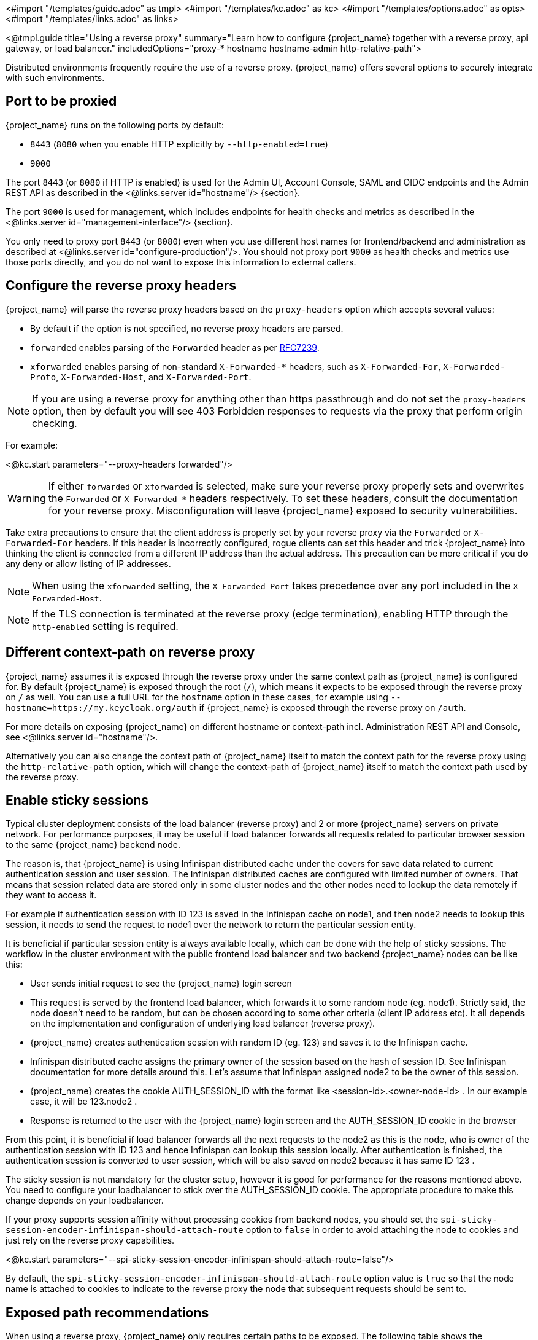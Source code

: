 <#import "/templates/guide.adoc" as tmpl>
<#import "/templates/kc.adoc" as kc>
<#import "/templates/options.adoc" as opts>
<#import "/templates/links.adoc" as links>

<@tmpl.guide
title="Using a reverse proxy"
summary="Learn how to configure {project_name} together with a reverse proxy, api gateway, or load balancer."
includedOptions="proxy-* hostname hostname-admin http-relative-path">

Distributed environments frequently require the use of a reverse proxy. {project_name} offers several options to securely integrate with such environments.

== Port to be proxied

{project_name} runs on the following ports by default:

* `8443` (`8080` when you enable HTTP explicitly by `--http-enabled=true`)

* `9000`

The port `8443` (or `8080` if HTTP is enabled) is used for the Admin UI, Account Console, SAML and OIDC endpoints and the Admin REST API as described in the <@links.server id="hostname"/> {section}.

The port `9000` is used for management, which includes endpoints for health checks and metrics as described in the  <@links.server id="management-interface"/> {section}.

You only need to proxy port `8443` (or `8080`) even when you use different host names for frontend/backend and administration as described at <@links.server id="configure-production"/>. You should not proxy port `9000` as health checks and metrics use those ports directly, and you do not want to expose this information to external callers.

== Configure the reverse proxy headers

{project_name} will parse the reverse proxy headers based on the `proxy-headers` option which accepts several values:

* By default if the option is not specified, no reverse proxy headers are parsed.
* `forwarded` enables parsing of the `Forwarded` header as per https://www.rfc-editor.org/rfc/rfc7239.html[RFC7239].
* `xforwarded` enables parsing of non-standard `X-Forwarded-*` headers, such as `X-Forwarded-For`, `X-Forwarded-Proto`, `X-Forwarded-Host`, and `X-Forwarded-Port`.

NOTE: If you are using a reverse proxy for anything other than https passthrough and do not set the `proxy-headers` option, then by default you will see 403 Forbidden responses to requests via the proxy that perform origin checking.

For example:

<@kc.start parameters="--proxy-headers forwarded"/>

WARNING: If either `forwarded` or `xforwarded` is selected, make sure your reverse proxy properly sets and overwrites the `Forwarded` or `X-Forwarded-*` headers respectively. To set these headers, consult the documentation for your reverse proxy. Misconfiguration will leave {project_name} exposed to security vulnerabilities.

Take extra precautions to ensure that the client address is properly set by your reverse proxy via the `Forwarded` or `X-Forwarded-For` headers.
If this header is incorrectly configured, rogue clients can set this header and trick {project_name} into thinking the client is connected from a different IP address than the actual address. This precaution can be more critical if you do any deny or allow listing of IP addresses.

NOTE: When using the `xforwarded` setting, the `X-Forwarded-Port` takes precedence over any port included in the `X-Forwarded-Host`.

NOTE: If the TLS connection is terminated at the reverse proxy (edge termination), enabling HTTP through the `http-enabled` setting is required.

== Different context-path on reverse proxy

{project_name} assumes it is exposed through the reverse proxy under the same context path as {project_name} is configured for. By default {project_name} is exposed through the root (`/`), which means it expects to be exposed through the reverse proxy on `/` as well.
You can use a full URL for the `hostname` option in these cases, for example using `--hostname=https://my.keycloak.org/auth` if {project_name} is exposed through the reverse proxy on `/auth`.

For more details on exposing {project_name} on different hostname or context-path incl. Administration REST API and Console, see <@links.server id="hostname"/>.

Alternatively you can also change the context path of {project_name} itself to match the context path for the reverse proxy using the `http-relative-path` option, which will change the context-path of {project_name} itself to match the context path used by the reverse proxy.

== Enable sticky sessions

Typical cluster deployment consists of the load balancer (reverse proxy) and 2 or more {project_name} servers on private network.
For performance purposes, it may be useful if load balancer forwards all requests related to particular browser session to the same {project_name} backend node.

The reason is, that {project_name} is using Infinispan distributed cache under the covers for save data related to current authentication session and user session.
The Infinispan distributed caches are configured with limited number of owners. That means that session related data are stored only in some cluster nodes and the other nodes need to lookup the data remotely if they want to access it.

For example if authentication session with ID 123 is saved in the Infinispan cache on node1, and then node2 needs to lookup this session, it needs to send the request to node1 over the network to return the particular session entity.

It is beneficial if particular session entity is always available locally, which can be done with the help of sticky sessions. The workflow in the cluster environment with the public frontend load balancer and two backend {project_name} nodes can be like this:

* User sends initial request to see the {project_name} login screen

* This request is served by the frontend load balancer, which forwards it to some random node (eg. node1). Strictly said, the node doesn't need to be random, but can be chosen according to some other criteria (client IP address etc). It all depends on the implementation and configuration of underlying load balancer (reverse proxy).

* {project_name} creates authentication session with random ID (eg. 123) and saves it to the Infinispan cache.

* Infinispan distributed cache assigns the primary owner of the session based on the hash of session ID. See Infinispan documentation for more details around this. Let's assume that Infinispan assigned node2 to be the owner of this session.

* {project_name} creates the cookie AUTH_SESSION_ID with the format like <session-id>.<owner-node-id> . In our example case, it will be 123.node2 .

* Response is returned to the user with the {project_name} login screen and the AUTH_SESSION_ID cookie in the browser

From this point, it is beneficial if load balancer forwards all the next requests to the node2 as this is the node, who is owner of the authentication session with ID 123 and hence Infinispan can lookup this session locally. After authentication is finished, the authentication session is converted to user session, which will be also saved on node2 because it has same ID 123 .

The sticky session is not mandatory for the cluster setup, however it is good for performance for the reasons mentioned above. You need to configure your loadbalancer to stick over the AUTH_SESSION_ID cookie. The appropriate procedure to make this change depends on your loadbalancer.

If your proxy supports session affinity without processing cookies from backend nodes, you should set the `spi-sticky-session-encoder-infinispan-should-attach-route` option
to `false` in order to avoid attaching the node to cookies and just rely on the reverse proxy capabilities.

<@kc.start parameters="--spi-sticky-session-encoder-infinispan-should-attach-route=false"/>

By default, the `spi-sticky-session-encoder-infinispan-should-attach-route` option value is `true` so that the node name is attached to
cookies to indicate to the reverse proxy the node that subsequent requests should be sent to.

== Exposed path recommendations

When using a reverse proxy, {project_name} only requires certain paths to be exposed.
The following table shows the recommended paths to expose.

[%autowidth]
|===
|{project_name} Path|Reverse Proxy Path|Exposed|Reason

|/
|-
|No
|When exposing all paths, admin paths are exposed unnecessarily.

|/admin/
| -
|No
|Exposed admin paths lead to an unnecessary attack vector.

|/realms/
|/realms/
|Yes
|This path is needed to work correctly, for example, for OIDC endpoints.

|/resources/
|/resources/
|Yes
|This path is needed to serve assets correctly. It may be served from a CDN instead of the {project_name} path.

|/metrics
|-
|No
|Exposed metrics lead to an unnecessary attack vector.

|/health
|-
|No
|Exposed health checks lead to an unnecessary attack vector.

|===

We assume you run {project_name} on the root path `/` on your reverse proxy/gateway's public API.
If not, prefix the path with your desired one.

== Trusted Proxies

To ensure that proxy headers are used only from proxies you trust, set the `proxy-trusted-addresses` option to a comma separated list of IP addresses (IPv4 or IPv6) or Classless Inter-Domain Routing (CIDR) notations.

For example:

<@kc.start parameters="--proxy-headers forwarded --proxy-trusted-addresses=192.168.0.32,127.0.0.0/8"/>

== PROXY Protocol

The `proxy-protocol-enabled` option controls whether the server should use the HA PROXY protocol when serving requests from behind a proxy. When set to true, the remote address returned will be the one from the actual connecting client.

This is useful when running behind a compatible https passthrough proxy because the request headers cannot be manipulated.

For example:

<@kc.start parameters="--proxy-protocol-enabled true"/>

== Enabling client certificate lookup

When the proxy is configured as a TLS termination proxy the client certificate information can be forwarded to the server through specific HTTP request headers and then used to authenticate
clients. You are able to configure how the server is going to retrieve client certificate information depending on the proxy you are using.

[WARNING]
====
Client certificate lookup via a proxy header for X.509 authentication is considered security-sensitive. If misconfigured, a forged client certificate header can be used for authentication.
*Extra precautions need to be taken to ensure that the client certificate information can be trusted when passed via a proxy header.*

* Double check your use case needs reencrypt or edge TLS termination which implies using a proxy header for client certificate lookup. TLS passthrough is recommended as a more secure option
  when X.509 authentication is desired as it does not require passing the certificate via a proxy header. Client certificate lookup from a proxy header is applicable only to reencrypt
  and edge TLS termination.
* If passthrough is not an option, implement the following security measures:
** Configure your network so that {project_name} is isolated and can accept connections only from the proxy.
** Make sure that the proxy overwrites the header that is configured in `spi-x509cert-lookup-<provider>-ssl-client-cert` option.
** As an additional layer of security, the header name used should be difficult to guess and differ from common default example `SSL_CLIENT_CERT`, rather `SECRET_HEADER_NAME_FOR_SSL_CLIENT_CERT`
   This can mitigate the case, where the proxy will not reliably overwrite user provided header.
   Example Setup with Apache:
      RequestHeader set SECRET_HEADER_NAME_FOR_SSL_CLIENT_CERT "%{SSL_CLIENT_CERT}s"
      RequestHeader set SECRET_HEADER_NAME_FOR_SSL_CLIENT_CERT_CHAIN_0 "%{SSL_CLIENT_CERT_CHAIN_0}s"
** Keep in mind that any of the `spi-x509cert-*` options don't reflect the `proxy-trusted-addresses` option.
** Pay extra attention to the `spi-x509cert-lookup-<provider>-trust-proxy-verification` setting. Make sure you enable it only if you can trust your proxy to verify the client certificate.
   Setting `spi-x509cert-lookup-<provider>-trust-proxy-verification=true` without the proxy verifying the client certificate chain will expose {project_name} to security vulnerability
   when a forged client certificate can be used for authentication.
====

The server supports some of the most commons TLS termination proxies such as:

[%autowidth]
|===
|Proxy|Provider

|Apache HTTP Server
|apache

|HAProxy
|haproxy

|NGINX
|nginx
|===

To configure how client certificates are retrieved from the requests you need to:

.Enable the corresponding proxy provider
<@kc.build parameters="--spi-x509cert-lookup-provider=<provider>"/>

.Configure the HTTP headers
<@kc.start parameters="--spi-x509cert-lookup-<provider>-ssl-client-cert=SECRET_HEADER_NAME_FOR_SSL_CLIENT_CERT --spi-x509cert-lookup-<provider>-ssl-cert-chain-prefix=SECRET_HEADER_NAME_FOR_SSL_CLIENT_CERT_CHAIN --spi-x509cert-lookup-<provider>-certificate-chain-length=10"/>

When configuring the HTTP headers, you need to make sure the values you are using correspond to the name of the headers
forwarded by the proxy with the client certificate information.

The available options for configuring a provider are:

[%autowidth]
|===
|Option|Description

|ssl-client-cert
| The name of the header holding the client certificate

|ssl-cert-chain-prefix
| The prefix of the headers holding additional certificates in the chain and used to retrieve individual
certificates accordingly to the length of the chain. For instance, a value `CERT_CHAIN` will tell the server
to load additional certificates from headers `CERT_CHAIN_0` to `CERT_CHAIN_9` if `certificate-chain-length` is set to `10`.

|certificate-chain-length
| The maximum length of the certificate chain.

|trust-proxy-verification
| Enable trusting NGINX proxy certificate verification, instead of forwarding the certificate to {project_name} and verifying it in {project_name}.
|===

=== Configuring the NGINX provider

The NGINX SSL/TLS module does not expose the client certificate chain. {project_name}'s NGINX certificate lookup provider rebuilds it by using the {project_name} truststore.

If you are using this provider, see <@links.server id="keycloak-truststore"/> for how
to configure a {project_name} Truststore.

</@tmpl.guide>
